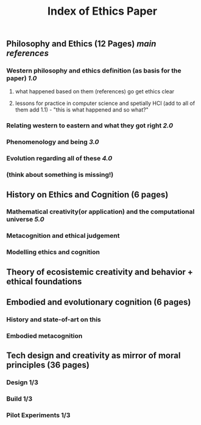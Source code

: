 #+TITLE: Index of Ethics Paper

** Philosophy and Ethics (12 Pages) [[main references]]
*** Western philosophy and ethics definition (as basis for the paper) [[1.0]]
**** what happened based on them (references) go get ethics clear
**** lessons for practice in computer science and spetially HCI (add to all of them add 1.1) - "this is what happened and so what?"
*** Relating western to eastern and what they got right [[2.0]]
*** Phenomenology and being [[3.0]]
*** Evolution regarding all of these [[4.0]]
*** (think about something is missing!)
** History on Ethics and Cognition (6 pages)
*** Mathematical creativity(or application) and the computational universe [[5.0]]
*** Metacognition and ethical judgement
*** Modelling ethics and cognition
** Theory of ecosistemic creativity and behavior + ethical foundations
** Embodied and evolutionary cognition (6 pages)
*** History and state-of-art on this
*** Embodied metacognition
** Tech design and creativity as mirror of moral principles (36 pages)
*** Design 1/3
*** Build 1/3
*** Pilot Experiments 1/3
